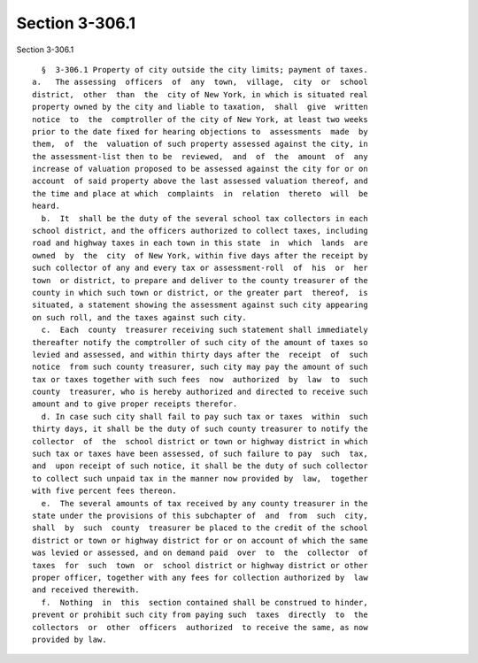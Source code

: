 Section 3-306.1
===============

Section 3-306.1 ::    
        
     
        §  3-306.1 Property of city outside the city limits; payment of taxes.
      a.   The assessing  officers  of  any  town,  village,  city  or  school
      district,  other  than  the  city of New York, in which is situated real
      property owned by the city and liable to taxation,  shall  give  written
      notice  to  the  comptroller of the city of New York, at least two weeks
      prior to the date fixed for hearing objections to  assessments  made  by
      them,  of  the  valuation of such property assessed against the city, in
      the assessment-list then to be  reviewed,  and  of  the  amount  of  any
      increase of valuation proposed to be assessed against the city for or on
      account  of said property above the last assessed valuation thereof, and
      the time and place at which  complaints  in  relation  thereto  will  be
      heard.
        b.  It  shall be the duty of the several school tax collectors in each
      school district, and the officers authorized to collect taxes, including
      road and highway taxes in each town in this state  in  which  lands  are
      owned  by  the  city  of New York, within five days after the receipt by
      such collector of any and every tax or assessment-roll  of  his  or  her
      town  or district, to prepare and deliver to the county treasurer of the
      county in which such town or district, or the greater part  thereof,  is
      situated, a statement showing the assessment against such city appearing
      on such roll, and the taxes against such city.
        c.  Each  county  treasurer receiving such statement shall immediately
      thereafter notify the comptroller of such city of the amount of taxes so
      levied and assessed, and within thirty days after the  receipt  of  such
      notice  from such county treasurer, such city may pay the amount of such
      tax or taxes together with such fees  now  authorized  by  law  to  such
      county  treasurer, who is hereby authorized and directed to receive such
      amount and to give proper receipts therefor.
        d. In case such city shall fail to pay such tax or taxes  within  such
      thirty days, it shall be the duty of such county treasurer to notify the
      collector  of  the  school district or town or highway district in which
      such tax or taxes have been assessed, of such failure to pay  such  tax,
      and  upon receipt of such notice, it shall be the duty of such collector
      to collect such unpaid tax in the manner now provided by  law,  together
      with five percent fees thereon.
        e.  The several amounts of tax received by any county treasurer in the
      state under the provisions of this subchapter of  and  from  such  city,
      shall  by  such  county  treasurer be placed to the credit of the school
      district or town or highway district for or on account of which the same
      was levied or assessed, and on demand paid  over  to  the  collector  of
      taxes  for  such  town  or  school district or highway district or other
      proper officer, together with any fees for collection authorized by  law
      and received therewith.
        f.  Nothing  in  this  section contained shall be construed to hinder,
      prevent or prohibit such city from paying such  taxes  directly  to  the
      collectors  or  other  officers  authorized  to receive the same, as now
      provided by law.
    
    
    
    
    
    
    